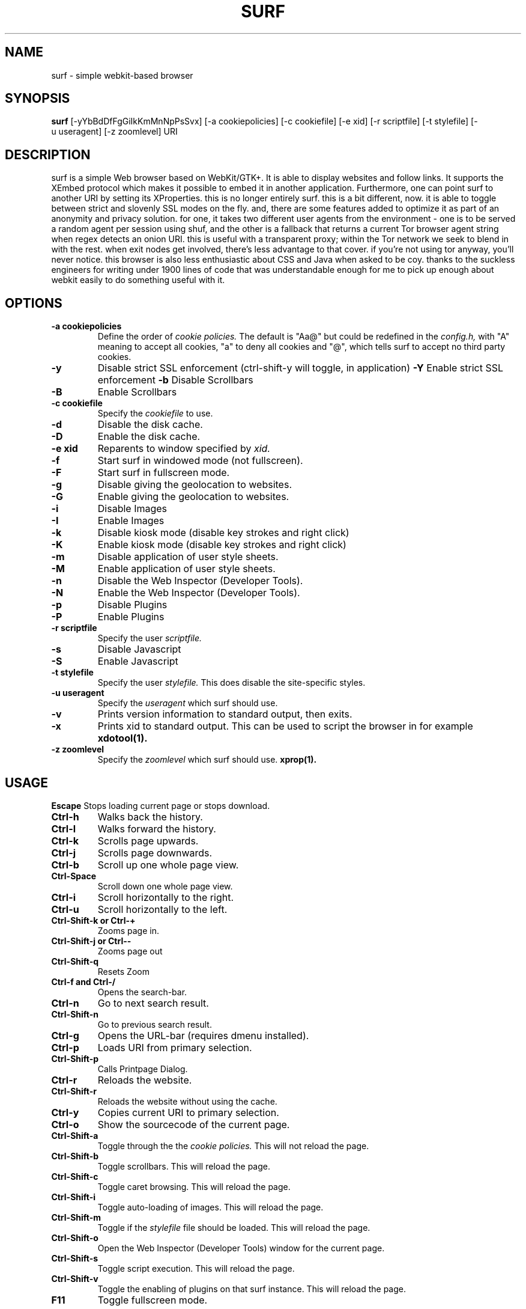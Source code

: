 .TH SURF 1 surf\-VERSION
.SH NAME
surf \- simple webkit-based browser
.SH SYNOPSIS
.B surf
.RB [-yYbBdDfFgGiIkKmMnNpPsSvx]
.RB [-a\ cookiepolicies]
.RB [-c\ cookiefile]
.RB [-e\ xid]
.RB [-r\ scriptfile]
.RB [-t\ stylefile]
.RB [-u\ useragent]
.RB [-z\ zoomlevel]
.RB "URI"
.SH DESCRIPTION
surf is a simple Web browser based on WebKit/GTK+. It is able
to display websites and follow links. It supports the XEmbed protocol
which makes it possible to embed it in another application. Furthermore,
one can point surf to another URI by setting its XProperties.
this is no longer entirely surf. this is a bit different, now.
it is able to toggle between strict and slovenly SSL modes on the fly.
and, there are some features added to optimize it as part of an
anonymity and privacy solution. for one, it takes two different user agents
from the environment - one is to be served a random agent per session
using shuf, and the other is a fallback that returns a current Tor browser
agent string when regex detects an onion URI. this is useful with a
transparent proxy; within the Tor network we seek to blend in with the rest.
when exit nodes get involved, there's less advantage to that cover.
if you're not using tor anyway, you'll never notice.
this browser is also less enthusiastic about CSS and Java when asked to be
coy.
thanks to the suckless engineers for writing under 1900 lines of code that
was understandable enough for me to pick up enough about webkit easily to do
something useful with it.
.SH OPTIONS
.TP
.B \-a cookiepolicies
Define the order of
.I cookie policies.
The default is "Aa@" but could be
redefined in the
.I config.h,
with "A" meaning to
accept all cookies, "a" to deny all cookies and "@", which tells surf to
accept no third party cookies.
.TP
.B \-y
Disable strict SSL enforcement (ctrl-shift-y will toggle, in application)
.B \-Y
Enable strict SSL enforcement
.B \-b
Disable Scrollbars
.TP
.B \-B
Enable Scrollbars
.TP
.B \-c cookiefile 
Specify the
.I cookiefile
to use.
.TP
.B \-d
Disable the disk cache.
.TP
.B \-D
Enable the disk cache.
.TP
.B \-e xid
Reparents to window specified by
.I xid.
.TP
.B \-f
Start surf in windowed mode (not fullscreen).
.TP
.B \-F
Start surf in fullscreen mode.
.TP
.B \-g
Disable giving the geolocation to websites.
.TP
.B \-G
Enable giving the geolocation to websites.
.TP
.B \-i
Disable Images
.TP
.B \-I
Enable Images
.TP
.B \-k
Disable kiosk mode (disable key strokes and right click)
.TP
.B \-K
Enable kiosk mode (disable key strokes and right click)
.TP
.B \-m
Disable application of user style sheets.
.TP
.B \-M
Enable application of user style sheets.
.TP
.B \-n
Disable the Web Inspector (Developer Tools).
.TP
.B \-N
Enable the Web Inspector (Developer Tools).
.TP
.B \-p
Disable Plugins
.TP
.B \-P
Enable Plugins
.TP
.B \-r scriptfile 
Specify the user
.I scriptfile.
.TP
.B \-s
Disable Javascript
.TP
.B \-S
Enable Javascript
.TP
.B \-t stylefile
Specify the user
.I stylefile.
This does disable the site-specific styles.
.TP
.B \-u useragent 
Specify the
.I useragent
which surf should use.
.TP
.B \-v
Prints version information to standard output, then exits.
.TP
.B \-x
Prints xid to standard output. This can be used to script the browser in for
example
.BR xdotool(1).
.TP
.B \-z zoomlevel 
Specify the
.I zoomlevel
which surf should use.
.BR xprop(1).
.SH USAGE
.B Escape
Stops loading current page or stops download.
.TP
.B Ctrl\-h
Walks back the history.
.TP
.B Ctrl\-l
Walks forward the history.
.TP
.B Ctrl\-k
Scrolls page upwards.
.TP
.B Ctrl\-j
Scrolls page downwards.
.TP
.B Ctrl\-b
Scroll up one whole page view.
.TP
.B Ctrl\-Space
Scroll down one whole page view.
.TP
.B Ctrl\-i
Scroll horizontally to the right.
.TP
.B Ctrl\-u
Scroll horizontally to the left.
.TP
.B Ctrl\-Shift\-k or Ctrl\-+
Zooms page in.
.TP
.B Ctrl\-Shift\-j or Ctrl\--
Zooms page out
.TP
.B Ctrl\-Shift\-q
Resets Zoom
.TP
.B Ctrl\-f and Ctrl\-/
Opens the search-bar.
.TP
.B Ctrl\-n
Go to next search result.
.TP
.B Ctrl\-Shift\-n
Go to previous search result.
.TP
.B Ctrl\-g
Opens the URL-bar (requires dmenu installed).
.TP
.B Ctrl\-p
Loads URI from primary selection.
.TP
.B Ctrl\-Shift\-p
Calls Printpage Dialog.
.TP
.B Ctrl\-r
Reloads the website.
.TP
.B Ctrl\-Shift\-r
Reloads the website without using the cache.
.TP
.B Ctrl\-y
Copies current URI to primary selection.
.TP
.B Ctrl\-o
Show the sourcecode of the current page.
.TP
.B Ctrl\-Shift\-a
Toggle through the the
.I cookie policies.
This will not reload the page.
.TP
.B Ctrl\-Shift\-b
Toggle scrollbars. This will reload the page.
.TP
.B Ctrl\-Shift\-c
Toggle caret browsing. This will reload the page.
.TP
.B Ctrl\-Shift\-i
Toggle auto-loading of images. This will reload the page.
.TP
.B Ctrl\-Shift\-m
Toggle if the
.I stylefile 
file should be loaded. This will reload the page.
.TP
.B Ctrl\-Shift\-o
Open the Web Inspector (Developer Tools) window for the current page.
.TP
.B Ctrl\-Shift\-s
Toggle script execution. This will reload the page.
.TP
.B Ctrl\-Shift\-v
Toggle the enabling of plugins on that surf instance. This will reload the
page.
.TP
.B F11
Toggle fullscreen mode.
.SH INDICATORS OF OPERATION
Surf is showing indicators of operation in front of the site title.
For all indicators, unless otherwise specified, a lower case letter means disabled and an upper case letter means enabled.
.TP
.B A
all cookies accepted
.TP
.B a
no cookies accepted
.TP
.B @
all except third-party cookies accepted
.TP
.B c C
caret browsing
.TP
.B g G
geolocation
.TP
.B d D
disk cache
.TP
.B i I
images
.TP
.B s S
scripts
.TP
.B v V
plugins
.TP
.B m M
styles
.SH INDICATORS OF WEB PAGE
The second part of the indicators specifies modes of the web page itself.
.SS First character: encryption
.TP
.B -
unencrypted
.TP
.B T
encrypted (SSL)
.TP
.B U
attempted encryption but failed
.SS Second character: proxying
.TP
.B -
no proxy
.TP
.B P
using proxy
.SH ENVIRONMENT
.B FILTER_USERAGENT
If this is set on startup, surf will use it as the 
.I useragent
string when identifying to sites the regex recognizes as Tor. currently
that means an onion TLD.
.B SURF_USERAGENT
If this variable is set upon startup, surf will use it as the
.I useragent
string to identify everywhere else. suggestion is to keep a file with common
user agents somewhere convenient and have a wrapper use shuf to set it per
session. firejail is an excellent complement as well, using FONTCONFIG
in the environment, it's possible to use a separate stripped down set of
fonts, as one additional counter to browser fingerprinting based on remotely
inventorying your font collection.
.TP
.B http_proxy
If this variable is set and not empty upon startup, surf will use it as the http proxy
.TP
.B no_proxy
If both http_proxy is set and no_proxy contain a
.BR comma-separated
list of domain extensions and both is not empty upon startup, proxy will
.BR not
be used for each of the elements in no_proxy.
.SH PLUGINS
For using plugins in surf, first determine your running architecture. Then get
the appropriate plugin for that architecture and copy it to
.BR /usr/lib/browser-plugins
or
.BR /usr/lib64/browser-plugins.
Surf should load them automatically.
.BR
If you want to use a 32bit plugin on a 64bit system,
.BR nspluginwrapper(1)
will help you.
.SH SEE ALSO
.BR dmenu(1),
.BR xprop(1),
.BR tabbed(1),
.BR nspluginwrapper(1),
.BR xdotool(1)
.SH BUGS
Please report them!
